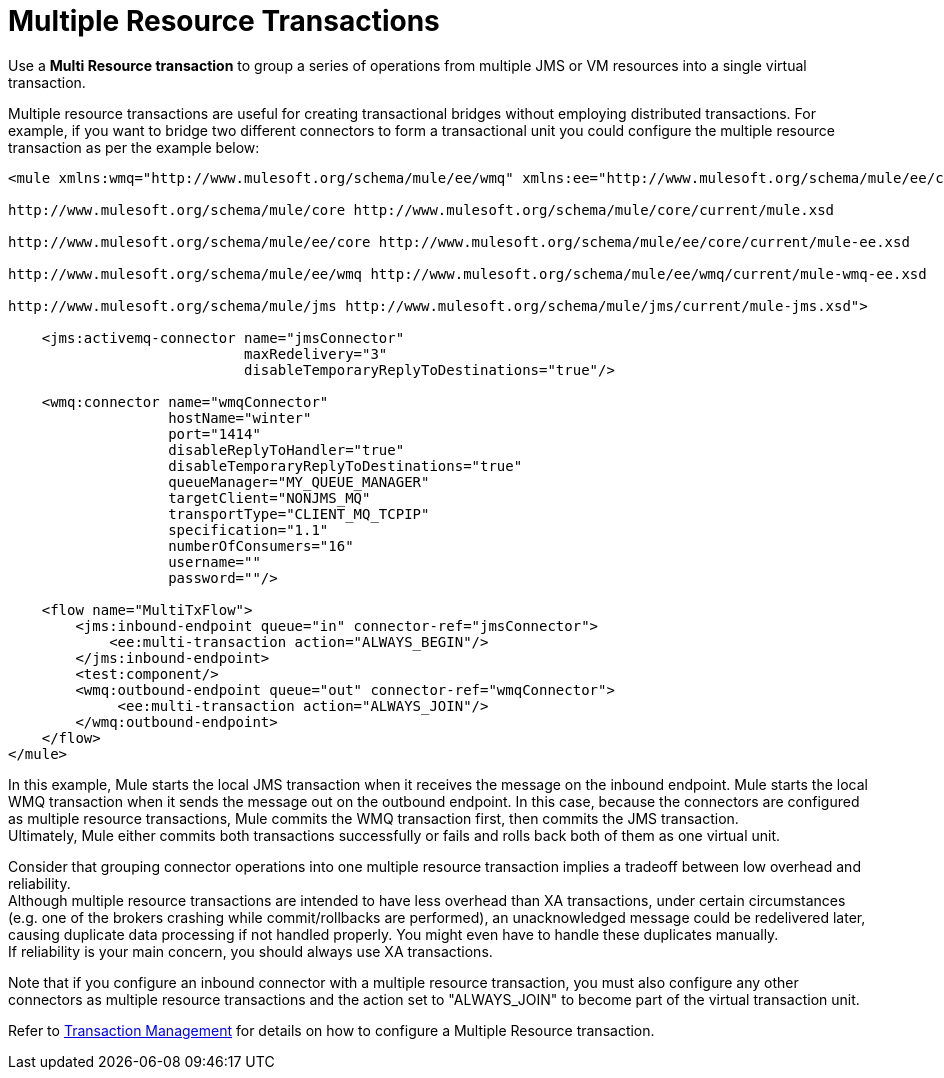 = Multiple Resource Transactions
:keywords: anypoint studio, esb, jms, vm, transaction grouping, resource grouping

Use a *Multi Resource transaction* to group a series of operations from multiple JMS or VM resources into a single virtual transaction.

Multiple resource transactions are useful for creating transactional bridges without employing distributed transactions. For example, if you want to bridge two different connectors to form a transactional unit you could configure the multiple resource transaction as per the example below:

[source, xml, linenums]
----
<mule xmlns:wmq="http://www.mulesoft.org/schema/mule/ee/wmq" xmlns:ee="http://www.mulesoft.org/schema/mule/ee/core" xmlns:jms="http://www.mulesoft.org/schema/mule/jms" xmlns="http://www.mulesoft.org/schema/mule/core" xmlns:doc="http://www.mulesoft.org/schema/mule/documentation" xmlns:spring="http://www.springframework.org/schema/beans"  xmlns:xsi="http://www.w3.org/2001/XMLSchema-instance" xsi:schemaLocation="http://www.springframework.org/schema/beans http://www.springframework.org/schema/beans/spring-beans-current.xsd

http://www.mulesoft.org/schema/mule/core http://www.mulesoft.org/schema/mule/core/current/mule.xsd

http://www.mulesoft.org/schema/mule/ee/core http://www.mulesoft.org/schema/mule/ee/core/current/mule-ee.xsd

http://www.mulesoft.org/schema/mule/ee/wmq http://www.mulesoft.org/schema/mule/ee/wmq/current/mule-wmq-ee.xsd

http://www.mulesoft.org/schema/mule/jms http://www.mulesoft.org/schema/mule/jms/current/mule-jms.xsd">

    <jms:activemq-connector name="jmsConnector"
                            maxRedelivery="3"
                            disableTemporaryReplyToDestinations="true"/>

    <wmq:connector name="wmqConnector"
                   hostName="winter"
                   port="1414"
                   disableReplyToHandler="true"
                   disableTemporaryReplyToDestinations="true"
                   queueManager="MY_QUEUE_MANAGER"
                   targetClient="NONJMS_MQ"
                   transportType="CLIENT_MQ_TCPIP"
                   specification="1.1"
                   numberOfConsumers="16"
                   username=""
                   password=""/>

    <flow name="MultiTxFlow">
        <jms:inbound-endpoint queue="in" connector-ref="jmsConnector">
            <ee:multi-transaction action="ALWAYS_BEGIN"/>
        </jms:inbound-endpoint>
        <test:component/>
        <wmq:outbound-endpoint queue="out" connector-ref="wmqConnector">
             <ee:multi-transaction action="ALWAYS_JOIN"/>
        </wmq:outbound-endpoint>
    </flow>
</mule>
----

In this example, Mule starts the local JMS transaction when it receives the message on the inbound endpoint. Mule starts the local WMQ transaction when it sends the message out on the outbound endpoint. In this case, because the connectors are configured as multiple resource transactions, Mule commits the WMQ transaction first, then commits the JMS transaction. +
Ultimately, Mule either commits both transactions successfully or fails and rolls back both of them as one virtual unit. +

Consider that grouping connector operations into one multiple resource transaction implies a tradeoff between low overhead and reliability. +
Although multiple resource transactions are intended to have less overhead than XA transactions, under certain circumstances (e.g. one of the brokers crashing while commit/rollbacks are performed), an unacknowledged message could be redelivered later, causing duplicate data processing if not handled properly. You might even have to handle these duplicates manually. +
If reliability is your main concern, you should always use XA transactions.

Note that if you configure an inbound connector with a multiple resource transaction, you must also configure any other connectors as multiple resource transactions and the action set to "ALWAYS_JOIN" to become part of the virtual transaction unit.

Refer to link:/mule-user-guide/v/3.6/transaction-management[Transaction Management] for details on how to configure a Multiple Resource transaction.
